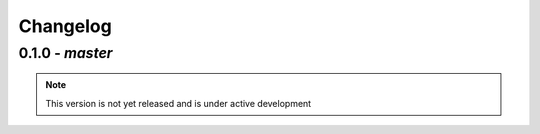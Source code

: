 Changelog
=========


0.1.0 - `master`
~~~~~~~~~~~~~~~~

.. note:: This version is not yet released and is under active development


